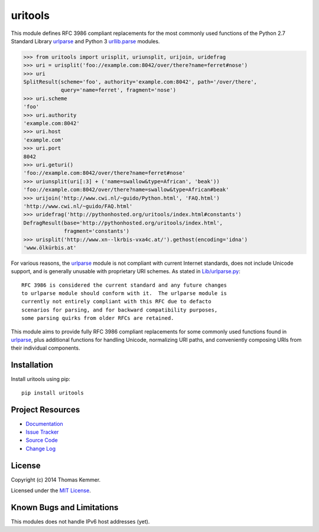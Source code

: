 uritools
========================================================================

This module defines RFC 3986 compliant replacements for the most
commonly used functions of the Python 2.7 Standard Library urlparse_
and Python 3 `urllib.parse`_ modules.

.. code-block:: pycon

    >>> from uritools import urisplit, uriunsplit, urijoin, uridefrag
    >>> uri = urisplit('foo://example.com:8042/over/there?name=ferret#nose')
    >>> uri
    SplitResult(scheme='foo', authority='example.com:8042', path='/over/there',
                query='name=ferret', fragment='nose')
    >>> uri.scheme
    'foo'
    >>> uri.authority
    'example.com:8042'
    >>> uri.host
    'example.com'
    >>> uri.port
    8042
    >>> uri.geturi()
    'foo://example.com:8042/over/there?name=ferret#nose'
    >>> uriunsplit(uri[:3] + ('name=swallow&type=African', 'beak'))
    'foo://example.com:8042/over/there?name=swallow&type=African#beak'
    >>> urijoin('http://www.cwi.nl/~guido/Python.html', 'FAQ.html')
    'http://www.cwi.nl/~guido/FAQ.html'
    >>> uridefrag('http://pythonhosted.org/uritools/index.html#constants')
    DefragResult(base='http://pythonhosted.org/uritools/index.html',
                 fragment='constants')
    >>> urisplit('http://www.xn--lkrbis-vxa4c.at/').gethost(encoding='idna')
    'www.ölkürbis.at'

For various reasons, the urlparse_ module is not compliant with
current Internet standards, does not include Unicode support, and is
generally unusable with proprietary URI schemes.  As stated in
`Lib/urlparse.py
<http://hg.python.org/cpython/file/2.7/Lib/urlparse.py>`_::

    RFC 3986 is considered the current standard and any future changes
    to urlparse module should conform with it.  The urlparse module is
    currently not entirely compliant with this RFC due to defacto
    scenarios for parsing, and for backward compatibility purposes,
    some parsing quirks from older RFCs are retained.

This module aims to provide fully RFC 3986 compliant replacements for
some commonly used functions found in urlparse_, plus additional
functions for handling Unicode, normalizing URI paths, and
conveniently composing URIs from their individual components.


Installation
------------------------------------------------------------------------

Install uritools using pip::

    pip install uritools


Project Resources
------------------------------------------------------------------------

.. image:: http://img.shields.io/pypi/v/uritools.svg
    :target: https://pypi.python.org/pypi/uritools/
    :alt: Latest PyPI version

.. image:: http://img.shields.io/pypi/dm/uritools.svg
    :target: https://pypi.python.org/pypi/uritools/
    :alt: Number of PyPI downloads

- `Documentation`_
- `Issue Tracker`_
- `Source Code`_
- `Change Log`_


License
------------------------------------------------------------------------

Copyright (c) 2014 Thomas Kemmer.

Licensed under the `MIT License`_.


Known Bugs and Limitations
------------------------------------------------------------------------

This modules does not handle IPv6 host addresses (yet).


.. _urlparse: http://docs.python.org/2/library/urlparse.html
.. _urllib.parse: http://docs.python.org/3/library/urllib.parse.html

.. _Documentation: http://pythonhosted.org/uritools/
.. _Issue Tracker: https://github.com/tkem/uritools/issues/
.. _Source Code: https://github.com/tkem/uritools
.. _Change Log: https://github.com/tkem/uritools/blob/master/Changes
.. _MIT License: http://raw.github.com/tkem/uritools/master/LICENSE

